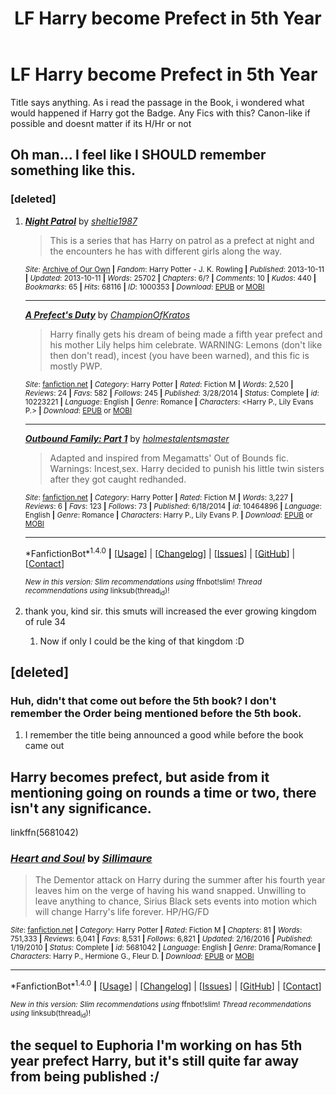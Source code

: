 #+TITLE: LF Harry become Prefect in 5th Year

* LF Harry become Prefect in 5th Year
:PROPERTIES:
:Author: Atomstern
:Score: 19
:DateUnix: 1494004979.0
:DateShort: 2017-May-05
:FlairText: Request
:END:
Title says anything. As i read the passage in the Book, i wondered what would happened if Harry got the Badge. Any Fics with this? Canon-like if possible and doesnt matter if its H/Hr or not


** Oh man... I feel like I SHOULD remember something like this.
:PROPERTIES:
:Author: rekag3
:Score: 5
:DateUnix: 1494018408.0
:DateShort: 2017-May-06
:END:

*** [deleted]
:PROPERTIES:
:Score: 7
:DateUnix: 1494044909.0
:DateShort: 2017-May-06
:END:

**** [[http://archiveofourown.org/works/1000353][*/Night Patrol/*]] by [[http://www.archiveofourown.org/users/sheltie1987/pseuds/sheltie1987][/sheltie1987/]]

#+begin_quote
  This is a series that has Harry on patrol as a prefect at night and the encounters he has with different girls along the way.
#+end_quote

^{/Site/: [[http://www.archiveofourown.org/][Archive of Our Own]] *|* /Fandom/: Harry Potter - J. K. Rowling *|* /Published/: 2013-10-11 *|* /Updated/: 2013-10-11 *|* /Words/: 25702 *|* /Chapters/: 6/? *|* /Comments/: 10 *|* /Kudos/: 440 *|* /Bookmarks/: 65 *|* /Hits/: 68116 *|* /ID/: 1000353 *|* /Download/: [[http://archiveofourown.org/downloads/sh/sheltie1987/1000353/Night%20Patrol.epub?updated_at=1466871914][EPUB]] or [[http://archiveofourown.org/downloads/sh/sheltie1987/1000353/Night%20Patrol.mobi?updated_at=1466871914][MOBI]]}

--------------

[[http://www.fanfiction.net/s/10223221/1/][*/A Prefect's Duty/*]] by [[https://www.fanfiction.net/u/5514305/ChampionOfKratos][/ChampionOfKratos/]]

#+begin_quote
  Harry finally gets his dream of being made a fifth year prefect and his mother Lily helps him celebrate. WARNING: Lemons (don't like then don't read), incest (you have been warned), and this fic is mostly PWP.
#+end_quote

^{/Site/: [[http://www.fanfiction.net/][fanfiction.net]] *|* /Category/: Harry Potter *|* /Rated/: Fiction M *|* /Words/: 2,520 *|* /Reviews/: 24 *|* /Favs/: 582 *|* /Follows/: 245 *|* /Published/: 3/28/2014 *|* /Status/: Complete *|* /id/: 10223221 *|* /Language/: English *|* /Genre/: Romance *|* /Characters/: <Harry P., Lily Evans P.> *|* /Download/: [[http://www.ff2ebook.com/old/ffn-bot/index.php?id=10223221&source=ff&filetype=epub][EPUB]] or [[http://www.ff2ebook.com/old/ffn-bot/index.php?id=10223221&source=ff&filetype=mobi][MOBI]]}

--------------

[[http://www.fanfiction.net/s/10464896/1/][*/Outbound Family: Part 1/*]] by [[https://www.fanfiction.net/u/3607874/holmestalentsmaster][/holmestalentsmaster/]]

#+begin_quote
  Adapted and inspired from Megamatts' Out of Bounds fic. Warnings: Incest,sex. Harry decided to punish his little twin sisters after they got caught redhanded.
#+end_quote

^{/Site/: [[http://www.fanfiction.net/][fanfiction.net]] *|* /Category/: Harry Potter *|* /Rated/: Fiction M *|* /Words/: 3,227 *|* /Reviews/: 6 *|* /Favs/: 123 *|* /Follows/: 73 *|* /Published/: 6/18/2014 *|* /id/: 10464896 *|* /Language/: English *|* /Genre/: Romance *|* /Characters/: Harry P., Lily Evans P. *|* /Download/: [[http://www.ff2ebook.com/old/ffn-bot/index.php?id=10464896&source=ff&filetype=epub][EPUB]] or [[http://www.ff2ebook.com/old/ffn-bot/index.php?id=10464896&source=ff&filetype=mobi][MOBI]]}

--------------

*FanfictionBot*^{1.4.0} *|* [[[https://github.com/tusing/reddit-ffn-bot/wiki/Usage][Usage]]] | [[[https://github.com/tusing/reddit-ffn-bot/wiki/Changelog][Changelog]]] | [[[https://github.com/tusing/reddit-ffn-bot/issues/][Issues]]] | [[[https://github.com/tusing/reddit-ffn-bot/][GitHub]]] | [[[https://www.reddit.com/message/compose?to=tusing][Contact]]]

^{/New in this version: Slim recommendations using/ ffnbot!slim! /Thread recommendations using/ linksub(thread_id)!}
:PROPERTIES:
:Author: FanfictionBot
:Score: 1
:DateUnix: 1494044944.0
:DateShort: 2017-May-06
:END:


**** thank you, kind sir. this smuts will increased the ever growing kingdom of rule 34
:PROPERTIES:
:Author: Oro_077
:Score: 1
:DateUnix: 1494298250.0
:DateShort: 2017-May-09
:END:

***** Now if only I could be the king of that kingdom :D
:PROPERTIES:
:Author: Laxian
:Score: 1
:DateUnix: 1494855690.0
:DateShort: 2017-May-15
:END:


** [deleted]
:PROPERTIES:
:Score: 2
:DateUnix: 1494027319.0
:DateShort: 2017-May-06
:END:

*** Huh, didn't that come out before the 5th book? I don't remember the Order being mentioned before the 5th book.
:PROPERTIES:
:Author: DatKidNamedCara
:Score: 1
:DateUnix: 1494035230.0
:DateShort: 2017-May-06
:END:

**** I remember the title being announced a good while before the book came out
:PROPERTIES:
:Score: 1
:DateUnix: 1494038202.0
:DateShort: 2017-May-06
:END:


** Harry becomes prefect, but aside from it mentioning going on rounds a time or two, there isn't any significance.

linkffn(5681042)
:PROPERTIES:
:Author: PFKMan23
:Score: 1
:DateUnix: 1494029139.0
:DateShort: 2017-May-06
:END:

*** [[http://www.fanfiction.net/s/5681042/1/][*/Heart and Soul/*]] by [[https://www.fanfiction.net/u/899135/Sillimaure][/Sillimaure/]]

#+begin_quote
  The Dementor attack on Harry during the summer after his fourth year leaves him on the verge of having his wand snapped. Unwilling to leave anything to chance, Sirius Black sets events into motion which will change Harry's life forever. HP/HG/FD
#+end_quote

^{/Site/: [[http://www.fanfiction.net/][fanfiction.net]] *|* /Category/: Harry Potter *|* /Rated/: Fiction M *|* /Chapters/: 81 *|* /Words/: 751,333 *|* /Reviews/: 6,041 *|* /Favs/: 8,531 *|* /Follows/: 6,821 *|* /Updated/: 2/16/2016 *|* /Published/: 1/19/2010 *|* /Status/: Complete *|* /id/: 5681042 *|* /Language/: English *|* /Genre/: Drama/Romance *|* /Characters/: Harry P., Hermione G., Fleur D. *|* /Download/: [[http://www.ff2ebook.com/old/ffn-bot/index.php?id=5681042&source=ff&filetype=epub][EPUB]] or [[http://www.ff2ebook.com/old/ffn-bot/index.php?id=5681042&source=ff&filetype=mobi][MOBI]]}

--------------

*FanfictionBot*^{1.4.0} *|* [[[https://github.com/tusing/reddit-ffn-bot/wiki/Usage][Usage]]] | [[[https://github.com/tusing/reddit-ffn-bot/wiki/Changelog][Changelog]]] | [[[https://github.com/tusing/reddit-ffn-bot/issues/][Issues]]] | [[[https://github.com/tusing/reddit-ffn-bot/][GitHub]]] | [[[https://www.reddit.com/message/compose?to=tusing][Contact]]]

^{/New in this version: Slim recommendations using/ ffnbot!slim! /Thread recommendations using/ linksub(thread_id)!}
:PROPERTIES:
:Author: FanfictionBot
:Score: 1
:DateUnix: 1494029154.0
:DateShort: 2017-May-06
:END:


** the sequel to Euphoria I'm working on has 5th year prefect Harry, but it's still quite far away from being published :/
:PROPERTIES:
:Author: Lord_Anarchy
:Score: 1
:DateUnix: 1494045702.0
:DateShort: 2017-May-06
:END:
